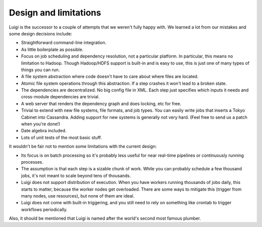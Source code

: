 Design and limitations
----------------------

Luigi is the successor to a couple of attempts that we weren't fully happy with.
We learned a lot from our mistakes and some design decisions include:

-  Straightforward command-line integration.
-  As little boilerplate as possible.
-  Focus on job scheduling and dependency resolution, not a particular platform.
   In particular, this means no limitation to Hadoop.
   Though Hadoop/HDFS support is built-in and is easy to use,
   this is just one of many types of things you can run.
-  A file system abstraction where code doesn't have to care about where files are located.
-  Atomic file system operations through this abstraction.
   If a step crashes it won't lead to a broken state.
-  The dependencies are decentralized.
   No big config file in XML.
   Each step just specifies which inputs it needs and cross-module dependencies are trivial.
-  A web server that renders the dependency graph and does locking, etc for free.
-  Trivial to extend with new file systems, file formats, and job types.
   You can easily write jobs that inserts a Tokyo Cabinet into Cassandra.
   Adding support for new systems is generally not very hard.
   (Feel free to send us a patch when you're done!)
-  Date algebra included.
-  Lots of unit tests of the most basic stuff.

It wouldn't be fair not to mention some limitations with the current design:

-  Its focus is on batch processing so
   it's probably less useful for near real-time pipelines or continuously running processes.
-  The assumption is that each step is a sizable chunk of work.
   While you can probably schedule a few thousand jobs,
   it's not meant to scale beyond tens of thousands.
-  Luigi does not support distribution of execution.
   When you have workers running thousands of jobs daily, this starts to matter,
   because the worker nodes get overloaded.
   There are some ways to mitigate this (trigger from many nodes, use resources),
   but none of them are ideal.
-  Luigi does not come with built-in triggering, and you still need to rely on something like
   crontab to trigger workflows periodically.

Also, it should be mentioned that Luigi is named after the world's second most famous plumber.
